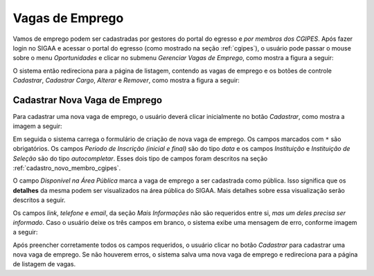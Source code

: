 Vagas de Emprego
================

Vamos de emprego podem ser cadastradas por gestores do portal do egresso e *por membros dos CGIPES*. Após
fazer login no SIGAA e acessar o portal do egresso (como mostrado na seção :ref:`cgipes`), o usuário pode
passar o mouse sobre o menu *Oportunidades* e clicar no submenu *Gerenciar Vagas de Emprego*, como mostra
a figura a seguir:

.. image:: _static/img/menu_vagas_emprego.png

O sistema então redireciona para a página de listagem, contendo as vagas de emprego e os botões de controle
*Cadastrar*, *Cadastrar Cargo*, *Alterar* e *Remover*, como mostra a figura a seguir:

.. image:: _static/img/gerenciar_vagas_emprego.png

Cadastrar Nova Vaga de Emprego
------------------------------

Para cadastrar uma nova vaga de emprego, o usuário deverá clicar inicialmente no botão *Cadastrar*, como
mostra a imagem a seguir:

.. image:: _static/img/cadastrar.png

Em seguida o sistema carrega o formulário de criação de nova vaga de emprego. Os campos marcados com ``*``
são obrigatórios. Os campos *Periodo de Inscrição (inicial e final)* são do tipo *data*
e os campos *Instituição* e *Instituição de Seleção* são do tipo *autocompletar*. Esses dois tipo de campos
foram descritos na seção :ref:`cadastro_novo_membro_cgipes`.

.. image:: _static/img/form_nova_vaga_emprego.png

O campo *Disponível na Área Pública* marca a vaga de emprego a ser cadastrada como pública. Isso significa que
os **detalhes** da mesma podem ser visualizados na área pública do SIGAA. Mais detalhes sobre essa visualização
serão descritos a seguir.

Os campos *link*, *telefone* e *email*, da seção *Mais Informações* não são requeridos entre si,
*mas um deles precisa ser informado*. Caso o usuário deixe os três campos em branco, o sistema exibe uma
mensagem de erro, conforme imagem a seguir:

.. image:: _static/img/form_erro_informacoes.png

Após preencher corretamente todos os campos requeridos, o usuário clicar no botão *Cadastrar* para cadastrar
uma nova vaga de emprego. Se não houverem erros, o sistema salva uma nova vaga de emprego e redireciona
para a página de listagem de vagas.
